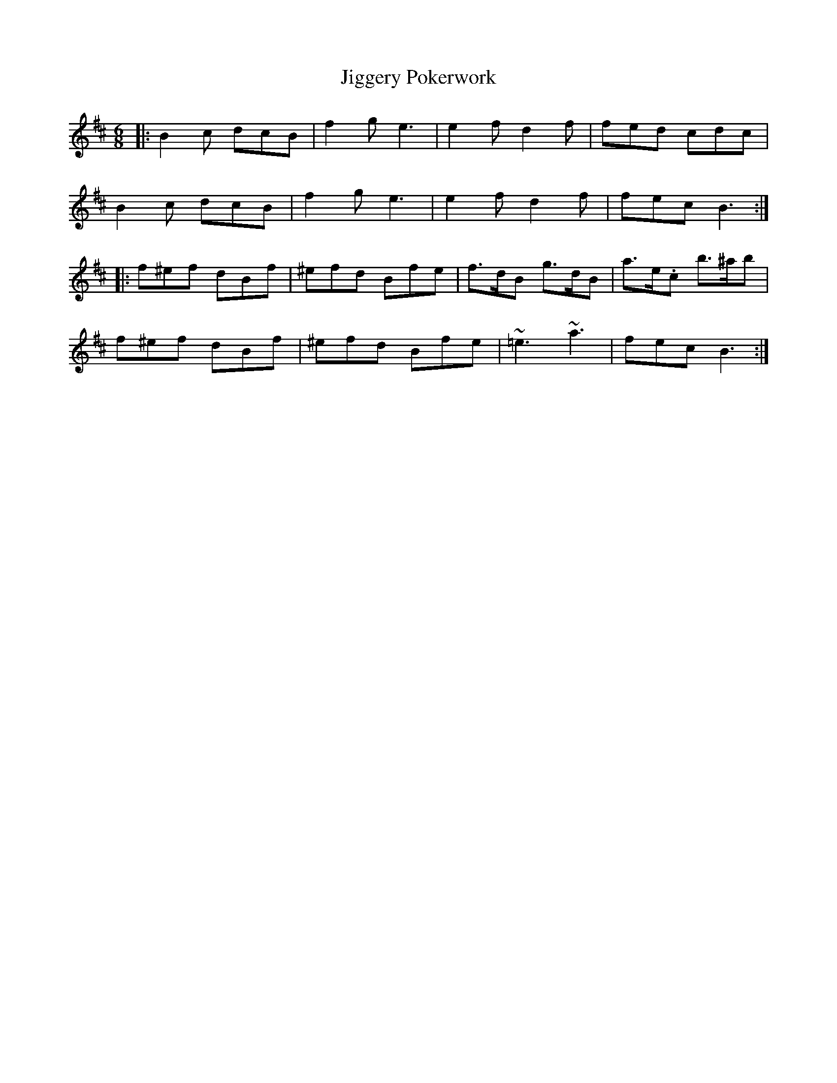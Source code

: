 X: 19952
T: Jiggery Pokerwork
R: jig
M: 6/8
K: Bminor
|:B2c dcB|f2g e3|e2f d2f|fed cdc|
B2c dcB|f2g e3|e2f d2f|fec B3:|
|:f^ef dBf|^efd Bfe|f>dB g>dB|a>e.c b>^ab|
f^ef dBf|^efd Bfe|~=e3 ~a3|fec B3:|


